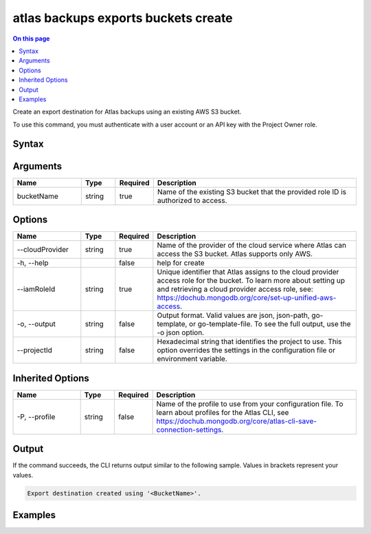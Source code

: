 .. _atlas-backups-exports-buckets-create:

====================================
atlas backups exports buckets create
====================================

.. default-domain:: mongodb

.. contents:: On this page
   :local:
   :backlinks: none
   :depth: 1
   :class: singlecol

Create an export destination for Atlas backups using an existing AWS S3 bucket.

To use this command, you must authenticate with a user account or an API key with the Project Owner role.

Syntax
------

.. code-block::
   :caption: Command Syntax

   atlas backups exports buckets create <bucketName> [options]

.. Code end marker, please don't delete this comment

Arguments
---------

.. list-table::
   :header-rows: 1
   :widths: 20 10 10 60

   * - Name
     - Type
     - Required
     - Description
   * - bucketName
     - string
     - true
     - Name of the existing S3 bucket that the provided role ID is authorized to access.

Options
-------

.. list-table::
   :header-rows: 1
   :widths: 20 10 10 60

   * - Name
     - Type
     - Required
     - Description
   * - --cloudProvider
     - string
     - true
     - Name of the provider of the cloud service where Atlas can access the S3 bucket. Atlas supports only AWS.
   * - -h, --help
     - 
     - false
     - help for create
   * - --iamRoleId
     - string
     - true
     - Unique identifier that Atlas assigns to the cloud provider access role for the bucket. To learn more about setting up and retrieving a cloud provider access role, see: https://dochub.mongodb.org/core/set-up-unified-aws-access.
   * - -o, --output
     - string
     - false
     - Output format. Valid values are json, json-path, go-template, or go-template-file. To see the full output, use the -o json option.
   * - --projectId
     - string
     - false
     - Hexadecimal string that identifies the project to use. This option overrides the settings in the configuration file or environment variable.

Inherited Options
-----------------

.. list-table::
   :header-rows: 1
   :widths: 20 10 10 60

   * - Name
     - Type
     - Required
     - Description
   * - -P, --profile
     - string
     - false
     - Name of the profile to use from your configuration file. To learn about profiles for the Atlas CLI, see `https://dochub.mongodb.org/core/atlas-cli-save-connection-settings <https://dochub.mongodb.org/core/atlas-cli-save-connection-settings>`__.

Output
------

If the command succeeds, the CLI returns output similar to the following sample. Values in brackets represent your values.

.. code-block::

   Export destination created using '<BucketName>'.
   

Examples
--------

.. code-block::
   :copyable: false

   # The following command creates an export destination for Atlas backups using the existing AWS S3 bucket named test-bucket:
   atlas backup export buckets create test-bucket --cloudProvider AWS --iamRoleId 12345678f901a234dbdb00ca
